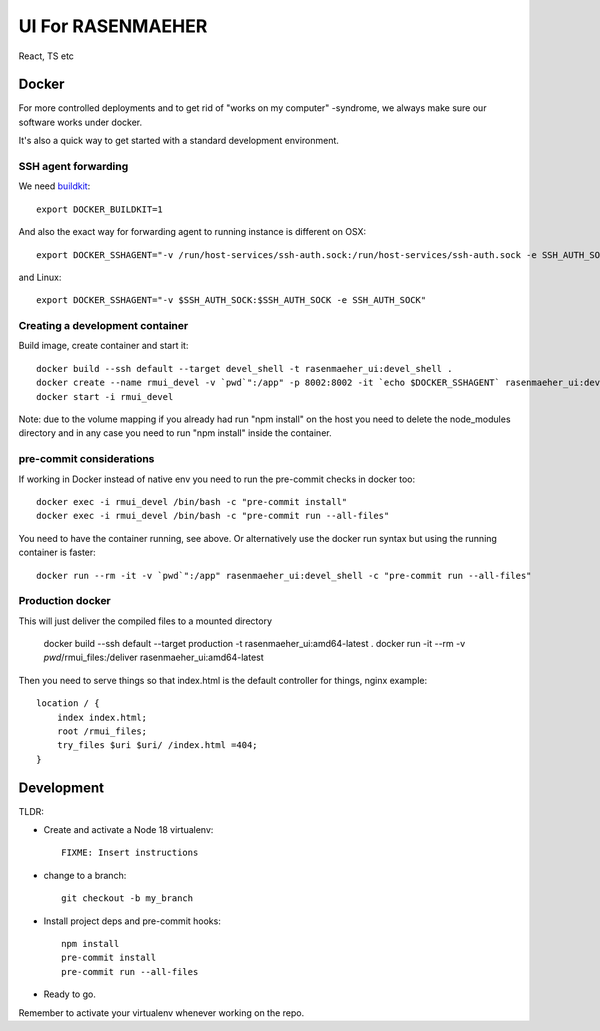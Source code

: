 ==================
UI For RASENMAEHER
==================

React, TS etc

Docker
------

For more controlled deployments and to get rid of "works on my computer" -syndrome, we always
make sure our software works under docker.

It's also a quick way to get started with a standard development environment.

SSH agent forwarding
^^^^^^^^^^^^^^^^^^^^

We need buildkit_::

    export DOCKER_BUILDKIT=1

.. _buildkit: https://docs.docker.com/develop/develop-images/build_enhancements/

And also the exact way for forwarding agent to running instance is different on OSX::

    export DOCKER_SSHAGENT="-v /run/host-services/ssh-auth.sock:/run/host-services/ssh-auth.sock -e SSH_AUTH_SOCK=/run/host-services/ssh-auth.sock"

and Linux::

    export DOCKER_SSHAGENT="-v $SSH_AUTH_SOCK:$SSH_AUTH_SOCK -e SSH_AUTH_SOCK"

Creating a development container
^^^^^^^^^^^^^^^^^^^^^^^^^^^^^^^^

Build image, create container and start it::

    docker build --ssh default --target devel_shell -t rasenmaeher_ui:devel_shell .
    docker create --name rmui_devel -v `pwd`":/app" -p 8002:8002 -it `echo $DOCKER_SSHAGENT` rasenmaeher_ui:devel_shell
    docker start -i rmui_devel

Note: due to the volume mapping if you already had run "npm install" on the host you need to delete the node_modules directory
and in any case you need to run "npm install" inside the container.


pre-commit considerations
^^^^^^^^^^^^^^^^^^^^^^^^^

If working in Docker instead of native env you need to run the pre-commit checks in docker too::

    docker exec -i rmui_devel /bin/bash -c "pre-commit install"
    docker exec -i rmui_devel /bin/bash -c "pre-commit run --all-files"

You need to have the container running, see above. Or alternatively use the docker run syntax but using
the running container is faster::

    docker run --rm -it -v `pwd`":/app" rasenmaeher_ui:devel_shell -c "pre-commit run --all-files"


Production docker
^^^^^^^^^^^^^^^^^

This will just deliver the compiled files to a mounted directory

    docker build --ssh default --target production -t rasenmaeher_ui:amd64-latest .
    docker run -it --rm -v `pwd`/rmui_files:/deliver rasenmaeher_ui:amd64-latest


Then you need to serve things so that index.html is the default controller for things, nginx example::

    location / {
        index index.html;
        root /rmui_files;
        try_files $uri $uri/ /index.html =404;
    }

Development
-----------

TLDR:

- Create and activate a Node 18 virtualenv::

    FIXME: Insert instructions

- change to a branch::

    git checkout -b my_branch

- Install project deps and pre-commit hooks::

    npm install
    pre-commit install
    pre-commit run --all-files

- Ready to go.

Remember to activate your virtualenv whenever working on the repo.
